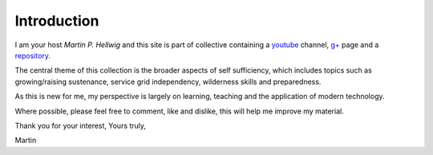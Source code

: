 ============
Introduction
============

I am your host *Martin P. Hellwig* and this site is part of collective 
containing a youtube_ channel,  `g+`_ page and a repository_.

The central theme of this collection is the broader aspects of self sufficiency,
which includes topics such as growing/raising sustenance, service grid 
independency, wilderness skills and preparedness.

As this is new for me, my perspective is largely on learning, teaching and the 
application of modern technology.

Where possible, please feel free to comment, like and dislike, this will help me
improve my material. 


Thank you for your interest,
Yours truly,

Martin

.. _youtube: http://www.youtube.com/channel/UCvrw4X08Btb9HcJTtswsXwQ 
.. _g+: https://plus.google.com/102773990275477944229
.. _repository: https://bitbucket.org/towards_self_sufficiency/data/src
